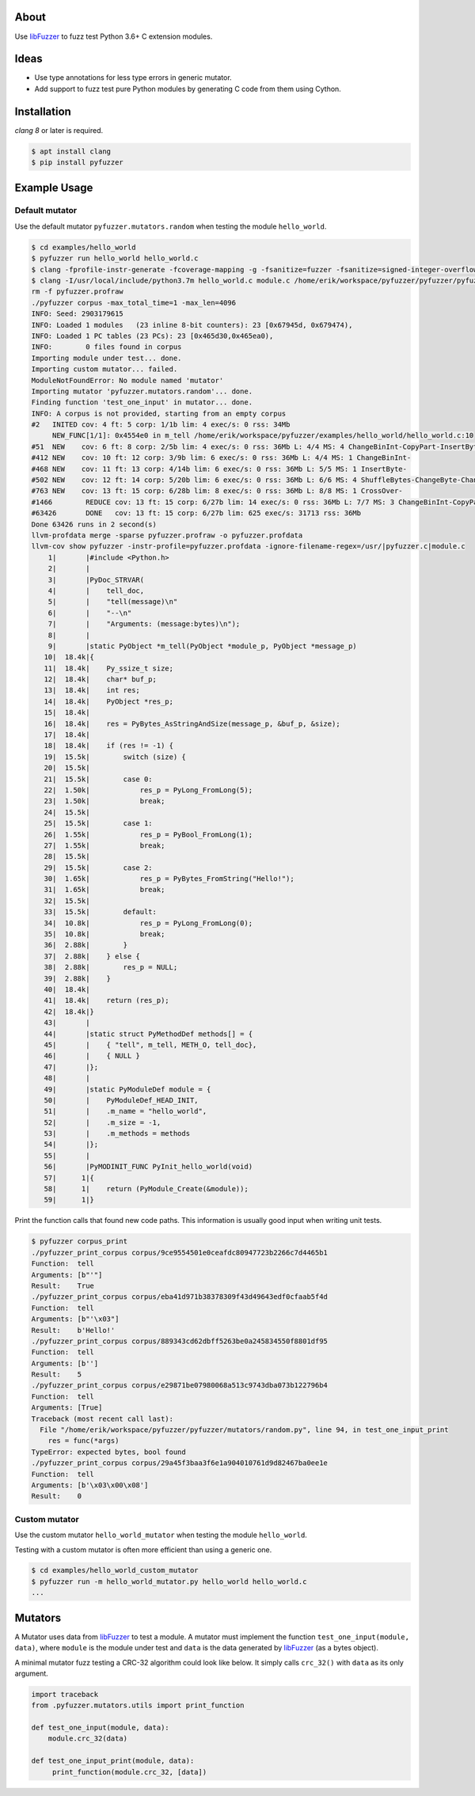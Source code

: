 |buildstatus|_

About
=====

Use `libFuzzer`_ to fuzz test Python 3.6+ C extension modules.

Ideas
=====

- Use type annotations for less type errors in generic mutator.

- Add support to fuzz test pure Python modules by generating C code
  from them using Cython.

Installation
============

`clang 8` or later is required.

.. code-block:: text

   $ apt install clang
   $ pip install pyfuzzer

Example Usage
=============

Default mutator
---------------

Use the default mutator ``pyfuzzer.mutators.random`` when testing the
module ``hello_world``.

.. code-block:: text

   $ cd examples/hello_world
   $ pyfuzzer run hello_world hello_world.c
   $ clang -fprofile-instr-generate -fcoverage-mapping -g -fsanitize=fuzzer -fsanitize=signed-integer-overflow -fno-sanitize-recover=all -I/usr/local/include/python3.7m hello_world.c module.c /home/erik/workspace/pyfuzzer/pyfuzzer/pyfuzzer.c -Wl,-rpath /usr/local/lib -lpython3.7m -o pyfuzzer
   $ clang -I/usr/local/include/python3.7m hello_world.c module.c /home/erik/workspace/pyfuzzer/pyfuzzer/pyfuzzer_print_corpus.c -Wl,-rpath /usr/local/lib -lpython3.7m -o pyfuzzer_print_corpus
   rm -f pyfuzzer.profraw
   ./pyfuzzer corpus -max_total_time=1 -max_len=4096
   INFO: Seed: 2903179615
   INFO: Loaded 1 modules   (23 inline 8-bit counters): 23 [0x67945d, 0x679474),
   INFO: Loaded 1 PC tables (23 PCs): 23 [0x465d30,0x465ea0),
   INFO:        0 files found in corpus
   Importing module under test... done.
   Importing custom mutator... failed.
   ModuleNotFoundError: No module named 'mutator'
   Importing mutator 'pyfuzzer.mutators.random'... done.
   Finding function 'test_one_input' in mutator... done.
   INFO: A corpus is not provided, starting from an empty corpus
   #2	INITED cov: 4 ft: 5 corp: 1/1b lim: 4 exec/s: 0 rss: 34Mb
        NEW_FUNC[1/1]: 0x4554e0 in m_tell /home/erik/workspace/pyfuzzer/examples/hello_world/hello_world.c:10
   #51	NEW    cov: 6 ft: 8 corp: 2/5b lim: 4 exec/s: 0 rss: 36Mb L: 4/4 MS: 4 ChangeBinInt-CopyPart-InsertByte-InsertByte-
   #412	NEW    cov: 10 ft: 12 corp: 3/9b lim: 6 exec/s: 0 rss: 36Mb L: 4/4 MS: 1 ChangeBinInt-
   #468	NEW    cov: 11 ft: 13 corp: 4/14b lim: 6 exec/s: 0 rss: 36Mb L: 5/5 MS: 1 InsertByte-
   #502	NEW    cov: 12 ft: 14 corp: 5/20b lim: 6 exec/s: 0 rss: 36Mb L: 6/6 MS: 4 ShuffleBytes-ChangeByte-ChangeBinInt-CopyPart-
   #763	NEW    cov: 13 ft: 15 corp: 6/28b lim: 8 exec/s: 0 rss: 36Mb L: 8/8 MS: 1 CrossOver-
   #1466	REDUCE cov: 13 ft: 15 corp: 6/27b lim: 14 exec/s: 0 rss: 36Mb L: 7/7 MS: 3 ChangeBinInt-CopyPart-EraseBytes-
   #63426	DONE   cov: 13 ft: 15 corp: 6/27b lim: 625 exec/s: 31713 rss: 36Mb
   Done 63426 runs in 2 second(s)
   llvm-profdata merge -sparse pyfuzzer.profraw -o pyfuzzer.profdata
   llvm-cov show pyfuzzer -instr-profile=pyfuzzer.profdata -ignore-filename-regex=/usr/|pyfuzzer.c|module.c
       1|       |#include <Python.h>
       2|       |
       3|       |PyDoc_STRVAR(
       4|       |    tell_doc,
       5|       |    "tell(message)\n"
       6|       |    "--\n"
       7|       |    "Arguments: (message:bytes)\n");
       8|       |
       9|       |static PyObject *m_tell(PyObject *module_p, PyObject *message_p)
      10|  18.4k|{
      11|  18.4k|    Py_ssize_t size;
      12|  18.4k|    char* buf_p;
      13|  18.4k|    int res;
      14|  18.4k|    PyObject *res_p;
      15|  18.4k|
      16|  18.4k|    res = PyBytes_AsStringAndSize(message_p, &buf_p, &size);
      17|  18.4k|
      18|  18.4k|    if (res != -1) {
      19|  15.5k|        switch (size) {
      20|  15.5k|
      21|  15.5k|        case 0:
      22|  1.50k|            res_p = PyLong_FromLong(5);
      23|  1.50k|            break;
      24|  15.5k|
      25|  15.5k|        case 1:
      26|  1.55k|            res_p = PyBool_FromLong(1);
      27|  1.55k|            break;
      28|  15.5k|
      29|  15.5k|        case 2:
      30|  1.65k|            res_p = PyBytes_FromString("Hello!");
      31|  1.65k|            break;
      32|  15.5k|
      33|  15.5k|        default:
      34|  10.8k|            res_p = PyLong_FromLong(0);
      35|  10.8k|            break;
      36|  2.88k|        }
      37|  2.88k|    } else {
      38|  2.88k|        res_p = NULL;
      39|  2.88k|    }
      40|  18.4k|
      41|  18.4k|    return (res_p);
      42|  18.4k|}
      43|       |
      44|       |static struct PyMethodDef methods[] = {
      45|       |    { "tell", m_tell, METH_O, tell_doc},
      46|       |    { NULL }
      47|       |};
      48|       |
      49|       |static PyModuleDef module = {
      50|       |    PyModuleDef_HEAD_INIT,
      51|       |    .m_name = "hello_world",
      52|       |    .m_size = -1,
      53|       |    .m_methods = methods
      54|       |};
      55|       |
      56|       |PyMODINIT_FUNC PyInit_hello_world(void)
      57|      1|{
      58|      1|    return (PyModule_Create(&module));
      59|      1|}

Print the function calls that found new code paths. This information
is usually good input when writing unit tests.

.. code-block:: text

   $ pyfuzzer corpus_print
   ./pyfuzzer_print_corpus corpus/9ce9554501e0ceafdc80947723b2266c7d4465b1
   Function:  tell
   Arguments: [b"'"]
   Result:    True
   ./pyfuzzer_print_corpus corpus/eba41d971b38378309f43d49643edf0cfaab5f4d
   Function:  tell
   Arguments: [b"'\x03"]
   Result:    b'Hello!'
   ./pyfuzzer_print_corpus corpus/889343cd62dbff5263be0a245834550f8801df95
   Function:  tell
   Arguments: [b'']
   Result:    5
   ./pyfuzzer_print_corpus corpus/e29871be07980068a513c9743dba073b122796b4
   Function:  tell
   Arguments: [True]
   Traceback (most recent call last):
     File "/home/erik/workspace/pyfuzzer/pyfuzzer/mutators/random.py", line 94, in test_one_input_print
       res = func(*args)
   TypeError: expected bytes, bool found
   ./pyfuzzer_print_corpus corpus/29a45f3baa3f6e1a904010761d9d82467ba0ee1e
   Function:  tell
   Arguments: [b'\x03\x00\x08']
   Result:    0

Custom mutator
--------------

Use the custom mutator ``hello_world_mutator`` when testing the module
``hello_world``.

Testing with a custom mutator is often more efficient than using a
generic one.

.. code-block:: text

   $ cd examples/hello_world_custom_mutator
   $ pyfuzzer run -m hello_world_mutator.py hello_world hello_world.c
   ...

Mutators
========

A Mutator uses data from `libFuzzer`_ to test a module. A mutator must
implement the function ``test_one_input(module, data)``, where
``module`` is the module under test and ``data`` is the data generated
by `libFuzzer`_ (as a bytes object).

A minimal mutator fuzz testing a CRC-32 algorithm could look like
below. It simply calls ``crc_32()`` with ``data`` as its only
argument.

.. code-block:: python

   import traceback
   from .pyfuzzer.mutators.utils import print_function

   def test_one_input(module, data):
       module.crc_32(data)

   def test_one_input_print(module, data):
        print_function(module.crc_32, [data])

.. |buildstatus| image:: https://travis-ci.org/eerimoq/pyfuzzer.svg
.. _buildstatus: https://travis-ci.org/eerimoq/pyfuzzer

.. _libFuzzer: https://llvm.org/docs/LibFuzzer.html
